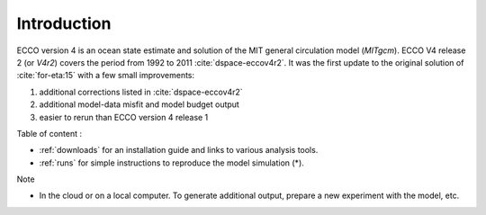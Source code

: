 
.. _introduction:

Introduction
************

ECCO version 4 is an ocean state estimate and solution of the MIT general circulation model (`MITgcm`).
ECCO V4 release 2 (or `V4r2`) covers the period from 1992 to 2011 :cite:`dspace-eccov4r2`. 
It was the first update to the original solution of :cite:`for-eta:15` with a few small improvements: 

#. additional corrections listed in :cite:`dspace-eccov4r2`

#. additional model-data misfit and model budget output

#. easier to rerun than ECCO version 4 release 1

Table of content :

- :ref:`downloads` for an installation guide and links to various analysis tools. 

-  :ref:`runs` for simple instructions to reproduce the model simulation (*). 

Note

* In the cloud or on a local computer. To generate additional output, prepare a new experiment with the model, etc.

